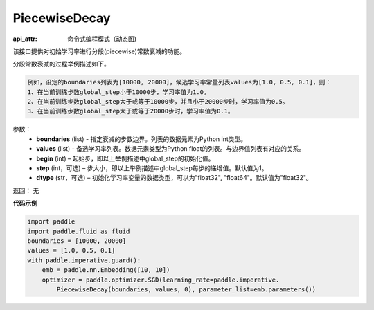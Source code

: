 .. _cn_api_fluid_dygraph_PiecewiseDecay:

PiecewiseDecay
-------------------------------


.. py:class:: paddle.fluid.dygraph.PiecewiseDecay(boundaries, values, begin, step=1, dtype='float32')

:api_attr: 命令式编程模式（动态图)



该接口提供对初始学习率进行分段(piecewise)常数衰减的功能。

分段常数衰减的过程举例描述如下。

.. code-block:: text

    例如，设定的boundaries列表为[10000, 20000]，候选学习率常量列表values为[1.0, 0.5, 0.1]，则：
    1、在当前训练步数global_step小于10000步，学习率值为1.0。
    2、在当前训练步数global_step大于或等于10000步，并且小于20000步时，学习率值为0.5。
    3、在当前训练步数global_step大于或等于20000步时，学习率值为0.1。

参数：
    - **boundaries** (list) - 指定衰减的步数边界。列表的数据元素为Python int类型。
    - **values** (list) - 备选学习率列表。数据元素类型为Python float的列表。与边界值列表有对应的关系。
    - **begin** (int) – 起始步，即以上举例描述中global_step的初始化值。
    - **step** (int，可选) – 步大小，即以上举例描述中global_step每步的递增值。默认值为1。
    - **dtype** (str，可选) – 初始化学习率变量的数据类型，可以为"float32", "float64"。默认值为"float32"。

返回： 无

**代码示例**

.. code-block:: python

    import paddle
    import paddle.fluid as fluid
    boundaries = [10000, 20000]
    values = [1.0, 0.5, 0.1]
    with paddle.imperative.guard():
        emb = paddle.nn.Embedding([10, 10])
        optimizer = paddle.optimizer.SGD(learning_rate=paddle.imperative.
            PiecewiseDecay(boundaries, values, 0), parameter_list=emb.parameters())

